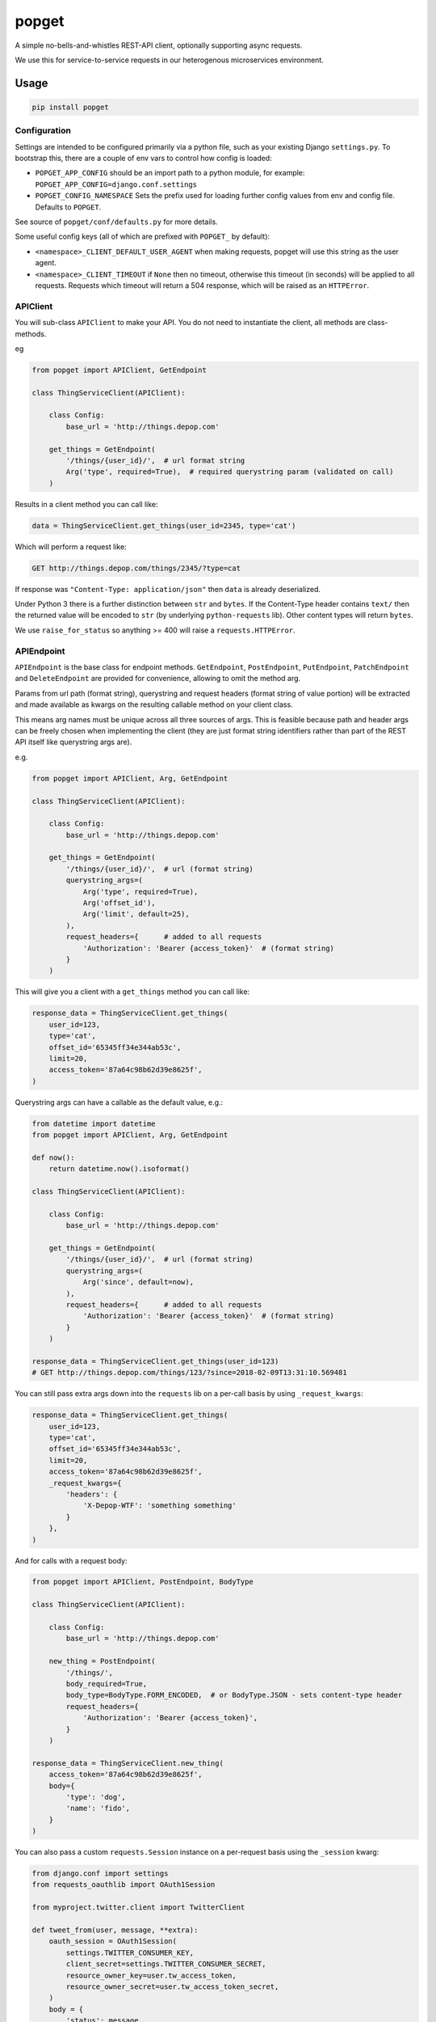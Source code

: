 popget
======

|PyPI Version| |Build Status|

.. |PyPI Version| image:: http://img.shields.io/pypi/v/popget.svg?style=flat
   :target: https://pypi.python.org/pypi/popget/
   :alt: Latest PyPI version

.. |Build Status| image:: https://circleci.com/gh/depop/popget.svg?style=shield&circle-token=66ab09119c495365d662fe170e5efcc4467e3b37
    :alt: Build Status

A simple no-bells-and-whistles REST-API client, optionally supporting async requests.

We use this for service-to-service requests in our heterogenous
microservices environment.

Usage
-----

.. code:: bash

    pip install popget


Configuration
~~~~~~~~~~~~~

Settings are intended to be configured primarily via a python file, such
as your existing Django ``settings.py``.
To bootstrap this, there are a couple of env vars to control how config
is loaded:

-  ``POPGET_APP_CONFIG``
   should be an import path to a python module, for example:
   ``POPGET_APP_CONFIG=django.conf.settings``
-  ``POPGET_CONFIG_NAMESPACE``
   Sets the prefix used for loading further config values from env and
   config file. Defaults to ``POPGET``.

See source of ``popget/conf/defaults.py`` for more details.

Some useful config keys (all of which are prefixed with
``POPGET_`` by default):

-  ``<namespace>_CLIENT_DEFAULT_USER_AGENT`` when making requests, popget will use this
   string as the user agent.
-  ``<namespace>_CLIENT_TIMEOUT`` if ``None`` then no timeout, otherwise this timeout
   (in seconds) will be applied to all requests. Requests which timeout will
   return a 504 response, which will be raised as an ``HTTPError``.

APIClient
~~~~~~~~~

You will sub-class ``APIClient`` to make your API. You do not need to
instantiate the client, all methods are class-methods.

eg

.. code:: python

    from popget import APIClient, GetEndpoint

    class ThingServiceClient(APIClient):

        class Config:
            base_url = 'http://things.depop.com'

        get_things = GetEndpoint(
            '/things/{user_id}/',  # url format string
            Arg('type', required=True),  # required querystring param (validated on call)
        )

Results in a client method you can call like:

.. code:: python

    data = ThingServiceClient.get_things(user_id=2345, type='cat')

Which will perform a request like:

.. code:: bash

    GET http://things.depop.com/things/2345/?type=cat

If response was ``"Content-Type: application/json"`` then ``data`` is
already deserialized.

Under Python 3 there is a further distinction between ``str`` and ``bytes``.
If the Content-Type header contains ``text/`` then the returned value
will be encoded to ``str`` (by underlying ``python-requests`` lib).
Other content types will return ``bytes``.

We use ``raise_for_status`` so anything >= 400 will raise a ``requests.HTTPError``.

APIEndpoint
~~~~~~~~~~~

``APIEndpoint`` is the base class for endpoint methods. ``GetEndpoint``,
``PostEndpoint``, ``PutEndpoint``, ``PatchEndpoint`` and ``DeleteEndpoint``
are provided for convenience, allowing to omit the method arg.

Params from url path (format string), querystring and request headers
(format string of value portion) will be extracted and made available
as kwargs on the resulting callable method on your client class.

This means arg names must be unique across all three sources of args.
This is feasible because path and header args can be freely chosen when
implementing the client (they are just format string identifiers rather
than part of the REST API itself like querystring args are).

e.g.

.. code:: python

    from popget import APIClient, Arg, GetEndpoint

    class ThingServiceClient(APIClient):

        class Config:
            base_url = 'http://things.depop.com'

        get_things = GetEndpoint(
            '/things/{user_id}/',  # url (format string)
            querystring_args=(
                Arg('type', required=True),
                Arg('offset_id'),
                Arg('limit', default=25),
            ),
            request_headers={      # added to all requests
                'Authorization': 'Bearer {access_token}'  # (format string)
            }
        )

This will give you a client with a ``get_things`` method you can call like:

.. code:: python

    response_data = ThingServiceClient.get_things(
        user_id=123,
        type='cat',
        offset_id='65345ff34e344ab53c',
        limit=20,
        access_token='87a64c98b62d39e8625f',
    )

Querystring args can have a callable as the default value, e.g.:

.. code:: python

    from datetime import datetime
    from popget import APIClient, Arg, GetEndpoint

    def now():
        return datetime.now().isoformat()

    class ThingServiceClient(APIClient):

        class Config:
            base_url = 'http://things.depop.com'

        get_things = GetEndpoint(
            '/things/{user_id}/',  # url (format string)
            querystring_args=(
                Arg('since', default=now),
            ),
            request_headers={      # added to all requests
                'Authorization': 'Bearer {access_token}'  # (format string)
            }
        )

    response_data = ThingServiceClient.get_things(user_id=123)
    # GET http://things.depop.com/things/123/?since=2018-02-09T13:31:10.569481

You can still pass extra args down into the ``requests`` lib on a per-call
basis by using ``_request_kwargs``:

.. code:: python

    response_data = ThingServiceClient.get_things(
        user_id=123,
        type='cat',
        offset_id='65345ff34e344ab53c',
        limit=20,
        access_token='87a64c98b62d39e8625f',
        _request_kwargs={
            'headers': {
                'X-Depop-WTF': 'something something'
            }
        },
    )

And for calls with a request body:

.. code:: python

    from popget import APIClient, PostEndpoint, BodyType

    class ThingServiceClient(APIClient):

        class Config:
            base_url = 'http://things.depop.com'

        new_thing = PostEndpoint(
            '/things/',
            body_required=True,
            body_type=BodyType.FORM_ENCODED,  # or BodyType.JSON - sets content-type header
            request_headers={
                'Authorization': 'Bearer {access_token}',
            }
        )

    response_data = ThingServiceClient.new_thing(
        access_token='87a64c98b62d39e8625f',
        body={
            'type': 'dog',
            'name': 'fido',
        }
    )

You can also pass a custom ``requests.Session`` instance on a per-request basis using the ``_session`` kwarg:

.. code:: python

    from django.conf import settings
    from requests_oauthlib import OAuth1Session

    from myproject.twitter.client import TwitterClient

    def tweet_from(user, message, **extra):
        oauth_session = OAuth1Session(
            settings.TWITTER_CONSUMER_KEY,
            client_secret=settings.TWITTER_CONSUMER_SECRET,
            resource_owner_key=user.tw_access_token,
            resource_owner_secret=user.tw_access_token_secret,
        )
        body = {
            'status': message,
        }
        body.update(extra)
        return TwitterClient.update_status(body=body, _session=oauth_session)


Asynchronous
~~~~~~~~~~~~

Optional support for asynchronous requests is provided, via a
`requests-futures <https://pypi.python.org/pypi/requests-futures>`_ backend.

``pip install popget[threadpool]``

An async variant of the ``APIClient`` is provided which will have both async and blocking
versions of all endpoint methods.

.. code:: python

    from popget import Arg, GetEndpoint
    from popget.async.threadpool import APIClient
    import requests

    class ThingServiceClient(APIClient):

        class Config:
            base_url = 'http://things.depop.com'

        get_things = GetEndpoint(
            '/things/{user_id}/',            # url format string
            querystring_args=(
                Arg('type', required=True),  # required querystring param (validated on call)
            ),
        )

    # blocking:
    data = ThingServiceClient.get_things(user_id=2345, type='cat')

    # async:
    future = ThingServiceClient.async_get_things(user_id=2345, type='cat')
    # response is parsed and may raise, as for blocking requests
    try:
        data = future.result()
    except requests.exceptions.HTTPError as e:
        print(repr(e))

The async endpoint methods will return a standard ``concurrent.futures.Future`` object.

See `Python docs <https://docs.python.org/dev/library/concurrent.futures.html>`_.

You can customise the name of the generated async endpoint methods:

.. code:: python

    class ThingServiceClient(APIClient):

        class Config:
            base_url = 'http://things.depop.com'
            async_method_template = '{}__async'

        get_things = GetEndpoint(
            '/things/{user_id}/',            # url format string
            querystring_args=(
                Arg('type', required=True),  # required querystring param (validated on call)
            ),
        )

    future = ThingServiceClient.get_things__async(user_id=2345, type='cat')


Compatibility
-------------

This project is tested against:

=========== ===
Python 2.7   * 
Python 3.6   * 
=========== ===

Running the tests
-----------------

CircleCI
~~~~~~~~

| The easiest way to test the full version matrix is to install the
  CircleCI command line app:
| https://circleci.com/docs/2.0/local-jobs/
| (requires Docker)

The cli does not support 'workflows' at the moment so you have to run
the two Python version jobs separately:

.. code:: bash

    circleci build --job python-2.7

.. code:: bash

    circleci build --job python-3.6

py.test (single python version)
~~~~~~~~~~~~~~~~~~~~~~~~~~~~~~~

It's also possible to run the tests locally, allowing for debugging of
errors that occur.

Decide which Python version you want to test and create a virtualenv:

.. code:: bash

    pyenv virtualenv 3.6.3 popget
    pip install -r requirements-test.txt
    py.test -v -s --ipdb tests/
